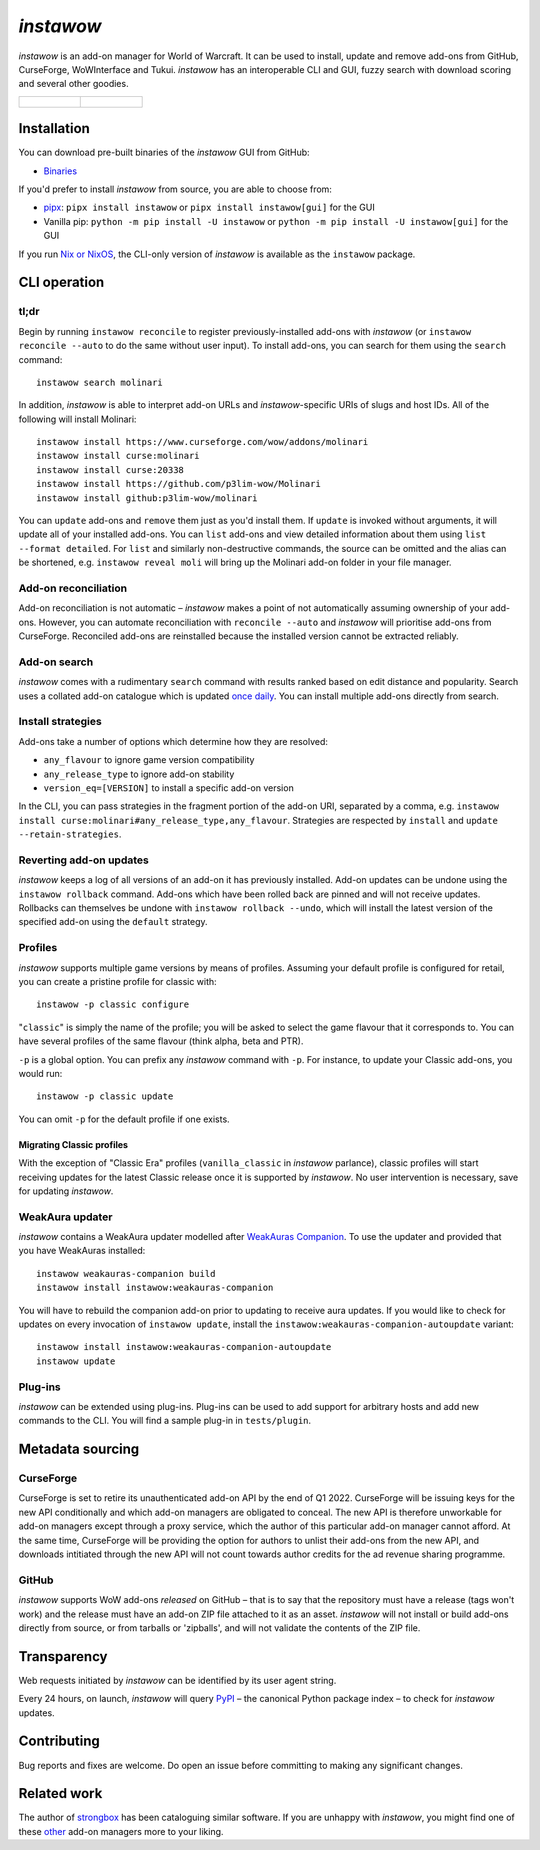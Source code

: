 *instawow*
==========

.. image:: https://img.shields.io/matrix/wow-addon-management:matrix.org
   :target: https://matrix.to/#/#wow-addon-management:matrix.org?via=matrix.org
   :alt: Matrix channel

*instawow* is an add-on manager for World of Warcraft.
It can be used to install, update and remove add-ons from GitHub,
CurseForge, WoWInterface and Tukui.
*instawow* has an interoperable CLI and GUI, fuzzy search with download scoring
and several other goodies.

.. list-table::
   :widths: 50 50

   * - .. figure:: https://asciinema.org/a/8m36ncAoyTmig4MXfQM8YjE6a.svg
          :target: https://asciinema.org/a/8m36ncAoyTmig4MXfQM8YjE6a?autoplay=1
          :alt: Asciicast demonstrating the operation of instawow
          :width: 640
     - .. figure:: https://raw.githubusercontent.com/layday/instawow/main/gui-webview/screenshots/v1.34.1.png
          :target: https://github.com/layday/instawow/releases/latest
          :alt: instawow-gui main window
          :width: 640

Installation
------------

You can download pre-built binaries of the *instawow* GUI from GitHub:

- `Binaries <https://github.com/layday/instawow/releases/latest>`__

If you'd prefer to install *instawow* from source, you are able to choose from:

- `pipx <https://github.com/pipxproject/pipx>`__:
  ``pipx install instawow`` or ``pipx install instawow[gui]`` for the GUI
- Vanilla pip:
  ``python -m pip install -U instawow`` or ``python -m pip install -U instawow[gui]`` for the GUI

If you run `Nix or NixOS <https://nixos.org/>`__, the CLI-only version of *instawow*
is available as the ``instawow`` package.

CLI operation
-------------

tl;dr
~~~~~

Begin by running ``instawow reconcile``
to register previously-installed add-ons with *instawow*
(or ``instawow reconcile --auto`` to do the same without user input).
To install add-ons, you can search for them using the ``search`` command::

    instawow search molinari

In addition, *instawow* is able to interpret add-on URLs and *instawow*-specific
URIs of slugs and host IDs.
All of the following will install Molinari::

    instawow install https://www.curseforge.com/wow/addons/molinari
    instawow install curse:molinari
    instawow install curse:20338
    instawow install https://github.com/p3lim-wow/Molinari
    instawow install github:p3lim-wow/molinari

You can ``update`` add-ons and ``remove`` them just as you'd install them.
If ``update`` is invoked without arguments, it will update all of your
installed add-ons.  You can ``list`` add-ons and view detailed information about
them using ``list --format detailed``.
For ``list`` and similarly non-destructive commands, the source can be omitted
and the alias can be shortened, e.g. ``instawow reveal moli``
will bring up the Molinari add-on folder in your file manager.

Add-on reconciliation
~~~~~~~~~~~~~~~~~~~~~

Add-on reconciliation is not automatic – *instawow* makes a point
of not automatically assuming ownership of your add-ons.
However, you can automate reconciliation with ``reconcile --auto``
and *instawow* will prioritise add-ons from CurseForge.
Reconciled add-ons are reinstalled because the installed version cannot be
extracted reliably.

Add-on search
~~~~~~~~~~~~~

*instawow* comes with a rudimentary ``search`` command
with results ranked based on edit distance and popularity.
Search uses a collated add-on catalogue which is updated
`once daily <https://github.com/layday/instawow-data/tree/data>`__.
You can install multiple add-ons directly from search.

Install strategies
~~~~~~~~~~~~~~~~~~

Add-ons take a number of options which determine how they are resolved:

- ``any_flavour`` to ignore game version compatibility
- ``any_release_type`` to ignore add-on stability
- ``version_eq=[VERSION]`` to install a specific add-on version

In the CLI, you can pass strategies in the fragment portion of the add-on URI,
separated by a comma, e.g. ``instawow install curse:molinari#any_release_type,any_flavour``.
Strategies are respected by ``install`` and ``update --retain-strategies``.

Reverting add-on updates
~~~~~~~~~~~~~~~~~~~~~~~~

*instawow* keeps a log of all versions of an add-on it has previously
installed.
Add-on updates can be undone using the ``instawow rollback`` command.
Add-ons which have been rolled back are pinned and will not receive updates.
Rollbacks can themselves be undone with ``instawow rollback --undo``,
which will install the latest version of the specified add-on using
the ``default`` strategy.

Profiles
~~~~~~~~

*instawow* supports multiple game versions by means of profiles.
Assuming your default profile is configured for retail,
you can create a pristine profile for classic with::

    instawow -p classic configure

"``classic``" is simply the name of the profile; you will be asked to select
the game flavour that it corresponds to.  You can have several profiles
of the same flavour (think alpha, beta and PTR).

``-p`` is a global option. You can prefix any *instawow* command with ``-p``.
For instance, to update your Classic add-ons, you would run::

    instawow -p classic update

You can omit ``-p`` for the default profile if one exists.

Migrating Classic profiles
^^^^^^^^^^^^^^^^^^^^^^^^^^

With the exception of "Classic Era" profiles
(``vanilla_classic`` in *instawow* parlance), classic profiles will start
receiving updates for the latest Classic release once it is supported by
*instawow*.  No user intervention is necessary, save for updating *instawow*.

WeakAura updater
~~~~~~~~~~~~~~~~

*instawow* contains a WeakAura updater modelled after
`WeakAuras Companion <https://weakauras.wtf/>`__.  To use the updater
and provided that you have WeakAuras installed::

    instawow weakauras-companion build
    instawow install instawow:weakauras-companion

You will have to rebuild the companion add-on prior to updating
to receive aura updates.  If you would like to check for updates on
every invocation of ``instawow update``, install the
``instawow:weakauras-companion-autoupdate`` variant::

    instawow install instawow:weakauras-companion-autoupdate
    instawow update

Plug-ins
~~~~~~~~

*instawow* can be extended using plug-ins.  Plug-ins can be used to add support
for arbitrary hosts and add new commands to the CLI.  You will find a sample
plug-in in ``tests/plugin``.

Metadata sourcing
-----------------

CurseForge
~~~~~~~~~~

CurseForge is set to retire its unauthenticated add-on API by the end of Q1 2022.
CurseForge will be issuing keys for the new API conditionally and which
add-on managers are obligated to conceal.
The new API is therefore unworkable for add-on managers except through a
proxy service, which the author of this particular add-on manager cannot afford.
At the same time, CurseForge will be providing the option for authors to unlist
their add-ons from the new API, and downloads intitiated through the new API
will not count towards author credits for the ad revenue sharing programme.

GitHub
~~~~~~

*instawow* supports WoW add-ons *released* on GitHub – that is to say that
the repository must have a release (tags won't work) and the release must
have an add-on ZIP file attached to it as an asset.
*instawow* will not install or build add-ons directly from
source, or from tarballs or 'zipballs', and will not validate
the contents of the ZIP file.

Transparency
------------

Web requests initiated by *instawow* can be identified by its user agent string.

Every 24 hours, on launch, *instawow* will query `PyPI <https://pypi.org>`__ –
the canonical Python package index – to check for *instawow* updates.

Contributing
------------

Bug reports and fixes are welcome.  Do open an issue before committing to
making any significant changes.

Related work
------------

The author of `strongbox <https://github.com/ogri-la/strongbox>`__ has been
cataloguing similar software.  If you are unhappy
with *instawow*, you might find one of these
`other <https://ogri-la.github.io/wow-addon-managers/>`__ add-on managers more
to your liking.
